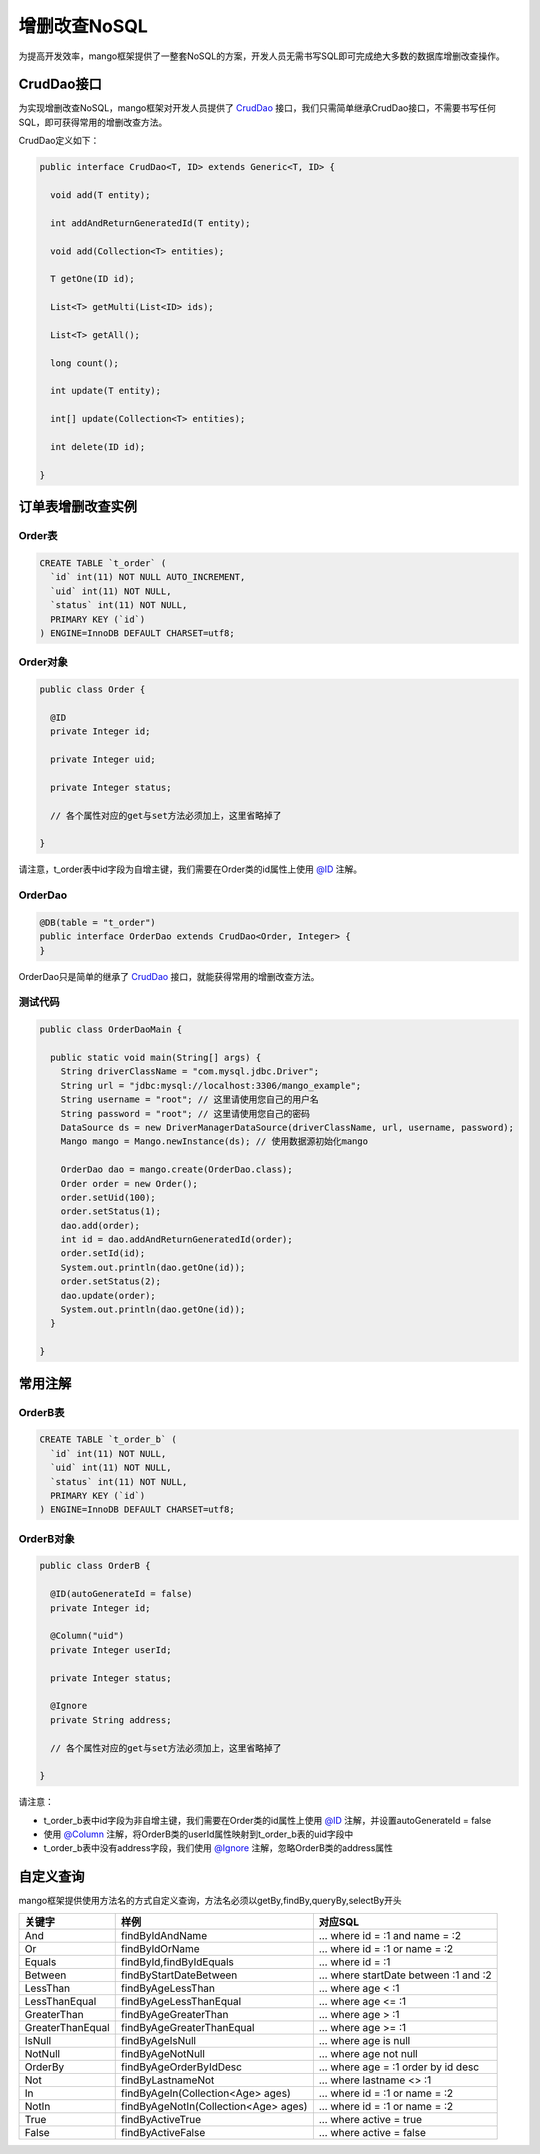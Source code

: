 增删改查NoSQL
=============

为提高开发效率，mango框架提供了一整套NoSQL的方案，开发人员无需书写SQL即可完成绝大多数的数据库增删改查操作。

CrudDao接口
___________

为实现增删改查NoSQL，mango框架对开发人员提供了 `CrudDao <https://github.com/jfaster/mango/blob/master/src/main/java/org/jfaster/mango/crud/CrudDao.java>`_ 接口，我们只需简单继承CrudDao接口，不需要书写任何SQL，即可获得常用的增删改查方法。

CrudDao定义如下：

.. code-block:: java

	public interface CrudDao<T, ID> extends Generic<T, ID> {

	  void add(T entity);

	  int addAndReturnGeneratedId(T entity);

	  void add(Collection<T> entities);

	  T getOne(ID id);

	  List<T> getMulti(List<ID> ids);

	  List<T> getAll();

	  long count();

	  int update(T entity);

	  int[] update(Collection<T> entities);

	  int delete(ID id);

	}

订单表增删改查实例
__________________

Order表
^^^^^^^

.. code-block:: sql

	CREATE TABLE `t_order` (
	  `id` int(11) NOT NULL AUTO_INCREMENT,
	  `uid` int(11) NOT NULL,
	  `status` int(11) NOT NULL,
	  PRIMARY KEY (`id`)
	) ENGINE=InnoDB DEFAULT CHARSET=utf8;

Order对象
^^^^^^^^^

.. code-block:: java

	public class Order {

	  @ID
	  private Integer id;

	  private Integer uid;

	  private Integer status;

	  // 各个属性对应的get与set方法必须加上，这里省略掉了

	}

请注意，t_order表中id字段为自增主键，我们需要在Order类的id属性上使用 `@ID <https://github.com/jfaster/mango/blob/master/src/main/java/org/jfaster/mango/annotation/ID.java>`_ 注解。

OrderDao
^^^^^^^^

.. code-block:: java

	@DB(table = "t_order")
	public interface OrderDao extends CrudDao<Order, Integer> {
	}

OrderDao只是简单的继承了 `CrudDao <https://github.com/jfaster/mango/blob/master/src/main/java/org/jfaster/mango/crud/CrudDao.java>`_ 接口，就能获得常用的增删改查方法。

测试代码
^^^^^^^^

.. code-block:: java

	public class OrderDaoMain {

	  public static void main(String[] args) {
	    String driverClassName = "com.mysql.jdbc.Driver";
	    String url = "jdbc:mysql://localhost:3306/mango_example";
	    String username = "root"; // 这里请使用您自己的用户名
	    String password = "root"; // 这里请使用您自己的密码
	    DataSource ds = new DriverManagerDataSource(driverClassName, url, username, password);
	    Mango mango = Mango.newInstance(ds); // 使用数据源初始化mango

	    OrderDao dao = mango.create(OrderDao.class);
	    Order order = new Order();
	    order.setUid(100);
	    order.setStatus(1);
	    dao.add(order);
	    int id = dao.addAndReturnGeneratedId(order);
	    order.setId(id);
	    System.out.println(dao.getOne(id));
	    order.setStatus(2);
	    dao.update(order);
	    System.out.println(dao.getOne(id));
	  }

	}

常用注解
________

OrderB表
^^^^^^^^

.. code-block:: sql

	CREATE TABLE `t_order_b` (
	  `id` int(11) NOT NULL,
	  `uid` int(11) NOT NULL,
	  `status` int(11) NOT NULL,
	  PRIMARY KEY (`id`)
	) ENGINE=InnoDB DEFAULT CHARSET=utf8;

OrderB对象
^^^^^^^^^^

.. code-block:: java

	public class OrderB {

	  @ID(autoGenerateId = false)
	  private Integer id;

	  @Column("uid")
	  private Integer userId;

	  private Integer status;

	  @Ignore
	  private String address;

	  // 各个属性对应的get与set方法必须加上，这里省略掉了

	}

请注意：

* t_order_b表中id字段为非自增主键，我们需要在Order类的id属性上使用 `@ID <https://github.com/jfaster/mango/blob/master/src/main/java/org/jfaster/mango/annotation/ID.java>`_ 注解，并设置autoGenerateId = false

* 使用 `@Column <https://github.com/jfaster/mango/blob/master/src/main/java/org/jfaster/mango/annotation/Column.java>`_ 注解，将OrderB类的userId属性映射到t_order_b表的uid字段中

* t_order_b表中没有address字段，我们使用 `@Ignore <https://github.com/jfaster/mango/blob/master/src/main/java/org/jfaster/mango/annotation/Ignore.java>`_ 注解，忽略OrderB类的address属性

自定义查询
__________

mango框架提供使用方法名的方式自定义查询，方法名必须以getBy,findBy,queryBy,selectBy开头

===============================    ========================================    ============================================
关键字                              样例                                         对应SQL       
===============================    ========================================    ============================================
And                                findByIdAndName                             … where id = :1 and name = :2
Or                                 findByIdOrName                              … where id = :1 or name = :2
Equals                             findById,findByIdEquals                     … where id = :1
Between                            findByStartDateBetween                      … where startDate between :1 and :2
LessThan                           findByAgeLessThan                           … where age < :1
LessThanEqual                      findByAgeLessThanEqual                      … where age <= :1
GreaterThan                        findByAgeGreaterThan                        … where age > :1
GreaterThanEqual                   findByAgeGreaterThanEqual                   … where age >= :1
IsNull                             findByAgeIsNull                             … where age is null
NotNull                            findByAgeNotNull                            … where age not null
OrderBy                            findByAgeOrderByIdDesc                      … where age = :1 order by id desc
Not                                findByLastnameNot                           … where lastname <> :1
In                                 findByAgeIn(Collection<Age> ages)           … where id = :1 or name = :2
NotIn                              findByAgeNotIn(Collection<Age> ages)        … where id = :1 or name = :2
True                               findByActiveTrue                            … where active = true
False                              findByActiveFalse                           … where active = false
===============================    ========================================    ============================================




